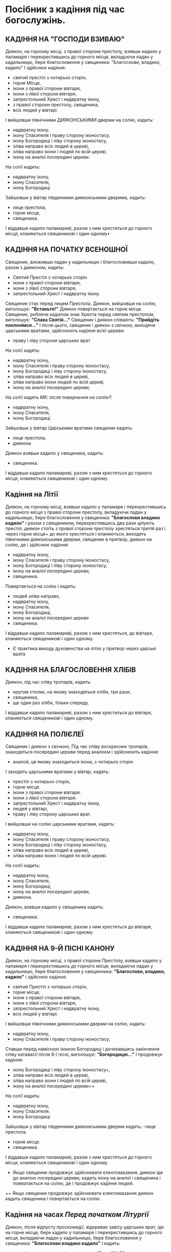 * Посібник з кадіння під час богослужінь.
** КАДІННЯ НА "ГОСПОДИ ВЗИВАЮ"
Диякон, на горному місці, з правої сторони престолу, взявши кадило у паламаря і перехрестившись до горного місця, вкладуючи ладан у кадильницю, бере благословення у священика:
"Благослови, владико, кадило"
І здійснює кадіння:
 - святий престіл з чотирьох сторін,
 - горне Місце,
 - ікони з правої сторони вівтаря,
 - ікони з лівої сторони вівтаря,
 - запрестольний Хрест і надвратну ікону,
 - з правої сторони престолу, священика,
 - всіх людей у вівтарі.
І вийшовши північними ДИЯКОНСЬКИМИ дверми на солію, кадить:
 - надвратну ікону.
 - ікону Спасителя і праву сторону іконостасу,
 - ікону Богородиці і ліву сторону іконостасу,
 - зліва направо всіх людей в церкві,
 - зліва направо ікони і людей по всій церкві,
 - ікону на аналої посередині церкви.
На солії кадить:
 - надвратну ікону,
 - ікону Спасителя,
 - ікону Богородиці
Зайшовши у вівтар південними дияконськими дверима, кадить:
  - лице престола,
  - горне місце,
  - священика.
І віддавши кадило паламареві, разом з ним хреститься до горного місця, кланяються священикові і один одному•

** КАДІННЯ НА ПОЧАТКУ ВСЕНОШНОЇ
Священик, вложивши ладан у кадильницю і благословивши кадило, разом з дияконом, кадить:
 - Святий Престіл з чотирьох сторін
 - ікони з правої сторони вівтаря,
 - ікони з лівої сторони вівтаря,
 - запрестольний Хрест і надвратну ікону.
Священик стає перед лицем Престола. Диякон, вийшовши на солію, виголошує: *"Встаньте!"*
Диякон повертається на горне місце. Священик, роблячи кадилом знак Хреста перед святим престолом, виголошує:
*"Слава Святій..."*
Священик і диякон співають: *"Прийдіть поклонімся..."*
І після цього, священик і диякон з свічкою, виходячи царськими вратами, здійснюють кадіння всієї церкви:
- праву і ліву сторони царських врат
На солії кадять:
 - надвратну ікону,
 - ікону Спасителя і праву сторону іконостасу,
 - ікону Богородиці і ліву сторону іконостасу,
 - зліва направо всіх людей в церкві,
 - зліва направо ікони людей по всій церкві,
 - ікону на аналої посередині церкви;
На солії кадять /МК: після повернення на солію?/:
 - надвратну ікону,
 - ікону Спасителя,
 - ікону Богородиці.
Зайшовши у вівтар Царськими вратами священик кадить:
- лице престола,
- диякона
Диякон взявши кадило у священика, кадить:
 - священика.
І віддавши кадило паламареві, разом з ним хрестяться до горного місця, кланяються священикові і один одному.

** Кадіння на Літії
Диякон, на горному місці, взявши кадило у паламаря і перехрестившись до горного місця з правої сторони престолу, вкладуючи ладан у кадильницю, бере благословення у священика:
*"Благослови владико кадило"* і разом з священиком, перехрестившись два рази цілують престіл, /диякон стоїть з правої сторони престолу/ хрестяться третій раз і через горне місце+ до якого хрестяться і кланяються, виходять північними дияконськими дверми, священик в притвор, диякон на солію, де і здійснює кадіння:
 - надвратну ікону,
 - ікону Спасителя і праву сторону іконостасу,
 - ікону Богородиці і ліву сторону іконостасу,
 - ікону на аналої посередині церкви,
 - священика.
Повертається на солію і кадить:
 - людей зліва направо,
 - надвратну ікону,
 - ікону Спасителя,
 - ікону Богородиці,
 - ікону на аналої посередині церкви
 - священика.
І віддавши кадило паламареві, разом з ним хрестяться, до вівтаря, кланяються священикові і один одному.
+ Є практика виходу духовенства на літію у притвор через царські врата

** КАДІННЯ НА БЛАГОСЛОВЕННЯ ХЛІБІВ
Диякон, під час співу тропарів, кадить:
 - кругом столик, на якому знаходяться хліби, три рази,
 - священика,
 - ще один раз хліби, тільки спереду.
І віддавши кадило паламареві, разом з ним хреститься до вівтаря, кланяються священикові і один одному.

** КАДІННЯ НА ПОЛІЄЛЕЇ
Священик і диякон з свічкою, Під час співу воскресних тропарів, знаходяться посередині церкви перед аналоєм і здійснюють кадіння:
 - аналой, ця якому знаходиться ікона, з чотирьох сторін 
І заходять царськими вратами у вівтар, кадять:
 - престіл з чотирьох сторін,
 - горне місце.
 - ікони з правої сторони вівтаря.
 - ікони з лівої сторони вівтаря.
 - запрестольний	Хрест	і	надвратну ікону,
 - людей у вівтарі,
 - праву і ліву сторону царських врат.
І вийшовши на солію царськими вратами, кадять:
 - надвратну ікону,
 - ікону Спасителя і праву сторону іконостасу,
 - ікону Богородиці і ліву сторону іконостасу,
 - зліва направо всіх людей в церкві,
 - зліва направо ікони і людей по всій церкві.
На солії кадить:
 - надвратну ікону,
 - ікону Спасителя,
 - ікону Богородиці,
 - ікону на аналої посередині церкви,
 - диякона.
Диякон, взявши кадило у священика кадить:
 - священика.
І віддавши кадило паламареві, разом з ним хрестяться до вівтаря, кланяються священикові і один одному.

** КАДІННЯ НА 9-Й ПІСНІ КАНОНУ
Диякон, на горному місці, з правої сторони Престолу, взявши кадило у паламаря і перехрестившись до горного місця, вкладаючи ладан у кадильницю, бере благословення у священника:
*"Благослови, владико, кадило"*
і здійснює кадіння:
 - святий Престіл з чотирьох сторін,
 - горне місце,
 - ікони з правої сторони вівтаря,
 - ікони з лівої сторони вівтаря,
 - запрестольний Хрест і надвратну ікону,
 - всіх людей у вівтарі.
І вийшовши північними дияконськими дверми на солію, кадить:
 - надвратну ікону,
 - ікону Спасителя і праву сторону іконостасу;
Ставши перед намісною іконою Богородиці і дочекавшись закінчення співу катавасії після 8-ї пісні, виголошує:
*"Богородицю..."*
І продовжує кадіння:
 - ікону Богородиці і ліву сторону іконостасу+,
 - зліва направо всіх людей в церкві,
 - зліва направо ікони і людей по всій церкві,
 - ікону на аналої посередині церкви++
На солії кадить:
 - надвратну ікону,
 - ікону Спасителя.
 - ікону Богородиці
Зайшовши у вівтар південними дияконськими дверми кадить:
 -лице престола.
 - горне місце.
 - священика.
І віддавши кадило паламареві, разом з ним хрестяться до горного місця, кланяються священикові і один одному.
+ Якщо священик продовжує здійснювати єлеопомазання, диякон іде до аналою посередині церкви, кадить ікону на аналої і священика і повертається на солію, де і продовжує кадіння людей.
++ Якщо священик продовжує здійснювати єлеєпомазання диякон кадить священика і повертається на солію.

** ﻿Кадіння на часах /Перед початком Літургії/
Диякон, після відпусту проскомидії, відкриває завісу царських врат, іде на горне місце, бере кадило у паламаря і перехрестившись до горного місця, вкладаючи ладан у кадильницю, бере благословення у священика:
*"Благослови владико кадило"*
І кадить:
 - престіл з чотирьох сторін, з словами: "В гробі" і 50 пс.
 - жертовник,
 - горне місце.
 - ікони з правої сторони вівтаря,
 - ікони з лівої сторони вівтаря,
 - запрестольний Хрест і надвратну ікону,
 - священика,
 - всіх людей у вівтарі.
І вийшовши Північними дияконськими дверми, на солію, кадить:
 - надвратну ікону,
 - ікону Спасителя і праву сторону іконостасу,
 - ікону Богородиці і ліву сторону іконостасу,
 - зліва направо людей в церкві+,
 - надвратну ікону,
 - ікону Спасителя,
 - ікону Богородиці,
І зайшовши південними дияконськими дверми у вівтар, кадить:
 - лице престола,
 - горне місце,
 - священика.
І віддавши кадило паламареві, разом з ним хреститься до горного місця, кланяються священикові і один одному.
+ Є практика здійснювати кадіння всієї церкви.

** КАДІННЯ ПІД ЧАС ЧИТАННЯ АПОСТОЛА
Диякон, під час закінчення співу Трисвятого, на горному місці, бере кадило у паламаря і перехрестившись до горного місця, підносить кадило до священика і просить благословення.
Священик, вкладуючи ладан у кадильницю, благословляє кадило.
Диякон, лід час прокімна кадить:+
 - престіл з чотирьох сторін, читаючи 50 пс.,
 - жертовник,
 - горне місце,
 - ікони з правої сторони вівтаря,
 - ікони з лівої сторони вівтаря, .
 - запрестольний Хрест і надвратну ікону.
Під час читання Апостола, кадить:
 - праву і ліву сторону царських врат.
Вийшовши царськими вратами на солію, кадить:
 - надвратну ікону,
 - ікону Спасителя і праву сторону іконостасу,
 - ікону Богородиці і ліву сторону іконостасу.
Повернувшись у вівтар царськими вратами, кадить:
 - священика,
 - людей у, вівтарі
Вийшовши царськими вратами на солію, кадить:
 - читаючого Апостола,
 - зліва направо всіх людей у церкві,
 - надвратну ікону,
 - ікону Спасителя,
 - ікону Богородиці.
Повернувшись у вівтар царськими вратами, кадить:
 - лице престола,
 - священика,
і віддавай кадило паламареві, разом з ним хрестяться до горного місця, кланяються священикові і один одному.

** КАДІННЯ ПІД ЧАС СПІВУ ХЕРУВИМСЬКОЇ ПІСНІ
Диякон, під час співу Херувимської пісні, на горному місці, бере кадило у паламаря і перехрестившись до горного місця, вкладуючи ладан у кадильницю бере благословення у священика:
*"Благослови, владико, кадило"*
І кадить:
 - престіл з чотирьох сторін, читаючи 50 пс.,
 - жертовник,
 - горне місце.
 - ікони з правої сторони вівтаря.
 - ікони з лівої сторони вівтаря, 
 - запрестольний Хрест і надвратну ікону,
 - праву і ліву сторону царських врат.
І вийшовши царськими вратами на солію, кадить:
 - надвратну ікону,
 - ікону Спасителя і праву сторону іконостасу,
 - ікону Богородиці і ліву сторону іконостасу;
Повернувшись у вівтар царськими вратами, кадить:
 - священика,
 - людей у вівтарі.
Вийшовши царськими вратами на солію, кадить:
 - зліва направо всіх людей у церкві,
 - надвратну ікону,
 - ікону Спасителя,
 - ікону Богородиці.
Повернувшись у вівтар царськими вратами, кадить:
 - лице престола,
 - священика.
І віддавши кадило паламареві разом з ним хрестяться до горного місця, кланяються священикові і один одному.

** КАДІННЯ ПІД ЧАС СПІВУ "ДОСТОЙНО Є"
Священик, взявши кадило у диякона, і покадивши три рази по три лице престола виголошує:
*"Особливо..."*
І віддає кадило диякону, який кадить:
 - престіл з трьох сторін,
 - горне місце,
 - ікони з правої сторони вівтаря,
 - ікони з лівої сторони вівтаря,
 - запрестольний Хрест і надвратну ікону,
 - священика, з правої сторони престолу,
 - всіх людей у вівтарі,
 - лице престола,
 - горне місце,
 - священика.
І віддавши кадило паламареві, разом з ним хрестяться до горного місця, кланяються священикові і один одному.

** КАДІННЯ НА ПАРАСТАСІ
На: "Благослови єси Господи..."
На: "Зо святими упокой..."
На: "Вічну пам'ять..."
Священик з кадилом, диякон з свічкою+ кадить:
 - ікону на аналої, посередині церкви, з чотирьох сторін
На солії кадить:
 - ікону нядвратну,
 - ікону Спасителя і праву сторону іконостасу,
 - ікону Богородиці і ліву сторону іконостасу,
 - зліва направо всіх людей у церкві,
 - надвратну ікону,
 - ікону Спасителя,
 - ікону Богородиці,
 - спереду ікону на аналої, посередині церкви,
 - диякона.
Диякон взявши кадило у священика, кадить:
 - священика.
І віддавши кадило паламареві, разом з ним хрестяться до вівтаря, кланяються священикові і один одному.
+ На: "Вічну пам'ять...", диякон здійснює кадіння сам.
